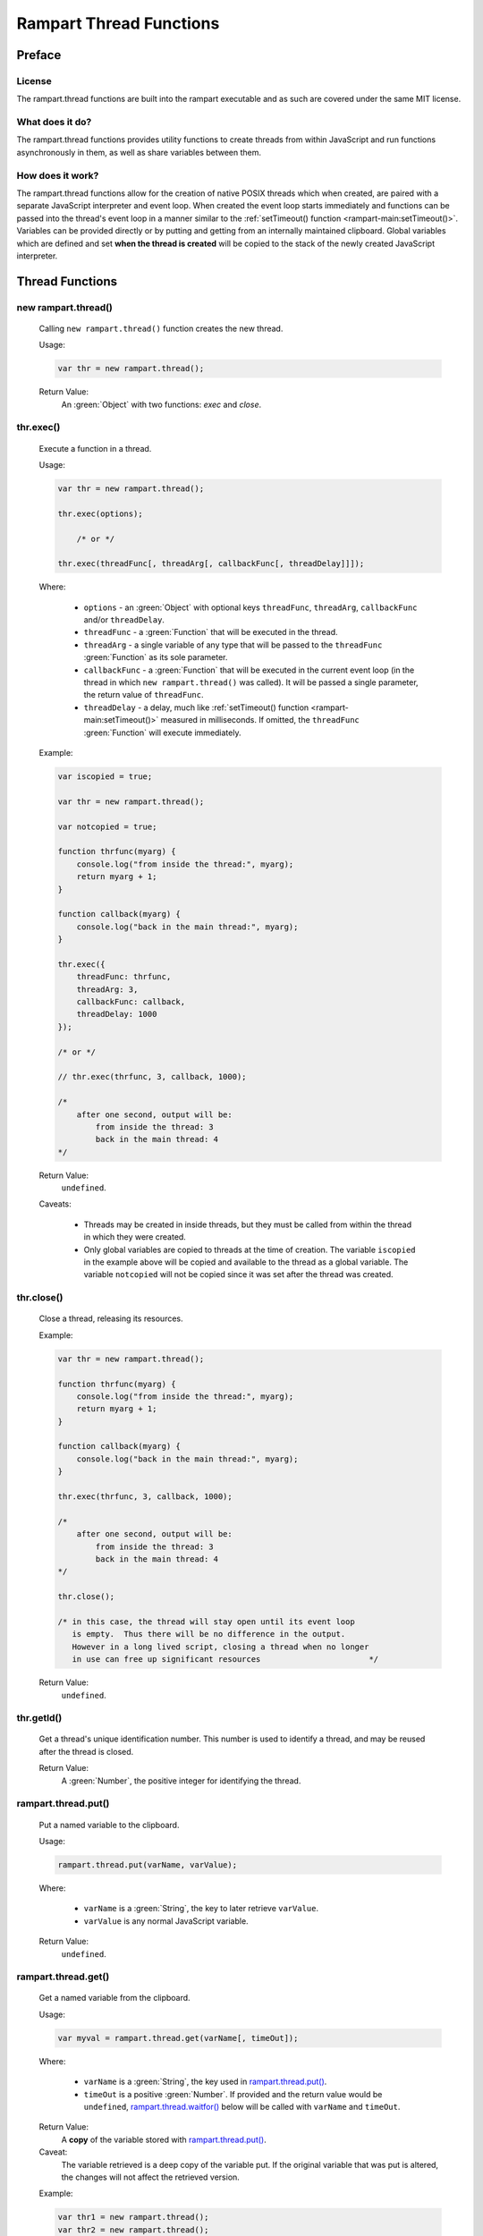 Rampart Thread Functions
========================

Preface
-------

License
~~~~~~~

The rampart.thread functions are built into the rampart executable
and as such are covered under the same MIT license.

What does it do?
~~~~~~~~~~~~~~~~

The rampart.thread functions provides utility functions to create threads
from within JavaScript and run functions asynchronously in them, as well as
share variables between them.

How does it work?
~~~~~~~~~~~~~~~~~

The rampart.thread functions allow for the creation of native POSIX threads
which when created, are paired with a separate JavaScript interpreter and event
loop.  When created the event loop starts immediately and functions can be
passed into the thread's event loop in a manner similar to the
:ref:`setTimeout() function <rampart-main:setTimeout()>`\ .  Variables can
be provided directly or by putting and getting from an internally maintained
clipboard.  Global variables which are defined and set **when the thread is
created** will be copied to the stack of the newly created JavaScript
interpreter.


Thread Functions
----------------

new rampart.thread()
~~~~~~~~~~~~~~~~~~~~

    Calling ``new rampart.thread()`` function creates the new thread.

    Usage:

    .. code-block:: javascript
    
        var thr = new rampart.thread(); 

    Return Value:
        An :green:`Object` with two functions: `exec` and `close`.


thr.exec()
~~~~~~~~~~

    Execute a function in a thread.

    Usage:

    .. code-block:: javascript
    
        var thr = new rampart.thread(); 

        thr.exec(options);

            /* or */

        thr.exec(threadFunc[, threadArg[, callbackFunc[, threadDelay]]]);

    Where:

        * ``options`` - an :green:`Object` with optional keys ``threadFunc``,
          ``threadArg``, ``callbackFunc`` and/or ``threadDelay``.

        * ``threadFunc`` - a :green:`Function` that will be executed in the
          thread.

        * ``threadArg`` - a single variable of any type that will be passed to
          the ``threadFunc`` :green:`Function` as its sole parameter.

        * ``callbackFunc`` - a :green:`Function` that will be executed in the
          current event loop (in the thread in which ``new rampart.thread()``
          was called).  It will be passed a single parameter, the return
          value of ``threadFunc``.

        * ``threadDelay`` - a delay, much like :ref:`setTimeout() function <rampart-main:setTimeout()>`
          measured in milliseconds.  If omitted, the ``threadFunc`` :green:`Function`
          will execute immediately.


    Example:

    .. code-block:: javascript

        var iscopied = true;

        var thr = new rampart.thread(); 

        var notcopied = true;

        function thrfunc(myarg) {
            console.log("from inside the thread:", myarg);
            return myarg + 1;
        }

        function callback(myarg) {
            console.log("back in the main thread:", myarg);
        }

        thr.exec({
            threadFunc: thrfunc,
            threadArg: 3,
            callbackFunc: callback,
            threadDelay: 1000
        });

        /* or */

        // thr.exec(thrfunc, 3, callback, 1000);

        /* 
            after one second, output will be:
                from inside the thread: 3
                back in the main thread: 4
        */

    Return Value: 
        ``undefined``.

    Caveats:

        * Threads may be created in inside threads, but they must be called
          from within the thread in which they were created.

        * Only global variables are copied to threads at the time of
          creation.  The variable ``iscopied`` in the example above will be copied and
          available to the thread as a global variable.  The variable
          ``notcopied`` will not be copied since it was set after the thread was
          created.

thr.close()
~~~~~~~~~~~

    Close a thread, releasing its resources.

    Example:

    .. code-block:: javascript

        var thr = new rampart.thread(); 

        function thrfunc(myarg) {
            console.log("from inside the thread:", myarg);
            return myarg + 1;
        }

        function callback(myarg) {
            console.log("back in the main thread:", myarg);
        }

        thr.exec(thrfunc, 3, callback, 1000);

        /* 
            after one second, output will be:
                from inside the thread: 3
                back in the main thread: 4
        */

        thr.close();

        /* in this case, the thread will stay open until its event loop
           is empty.  Thus there will be no difference in the output.
           However in a long lived script, closing a thread when no longer
           in use can free up significant resources                       */

    Return Value: 
        ``undefined``.

thr.getId()
~~~~~~~~~~~

    Get a thread's unique identification number.  This number is used to 
    identify a thread, and may be reused after the thread is closed.

    Return Value: 
        A :green:`Number`, the positive integer for identifying the thread.

rampart.thread.put()
~~~~~~~~~~~~~~~~~~~~

    Put a named variable to the clipboard.

    Usage:

    .. code-block:: javascript

        rampart.thread.put(varName, varValue);

    Where:

        * ``varName`` is a :green:`String`, the key to later retrieve
          ``varValue``.

        * ``varValue`` is any normal JavaScript variable.

    Return Value: 
        ``undefined``.

rampart.thread.get()
~~~~~~~~~~~~~~~~~~~~

    Get a named variable from the clipboard.

    Usage:

    .. code-block:: javascript

        var myval = rampart.thread.get(varName[, timeOut]);

    Where:

        * ``varName`` is a :green:`String`, the key used in
          `rampart.thread.put()`_.

        * ``timeOut`` is a positive :green:`Number`.  If provided and the
          return value would be ``undefined``,  `rampart.thread.waitfor()`_
          below will be called with ``varName`` and ``timeOut``.  

    Return Value: 
        A **copy** of the variable stored with `rampart.thread.put()`_.

    Caveat:  
        The variable retrieved is a deep copy of the variable put.  If
        the original variable that was put is altered, the changes will
        not affect the retrieved version. 

    Example:

    .. code-block:: javascript

        var thr1 = new rampart.thread();
        var thr2 = new rampart.thread();

        function thrfunc(myarg) {
            console.log("from inside thread 1:", myarg);
            rampart.thread.put('mycopiedvar', myarg + 10);
            return myarg + 1;
        }

        function callback(myarg) {
            console.log("back in the main thread:", myarg);
        }

        thr1.exec({
            threadFunc: thrfunc,
            threadArg: 3,
            callbackFunc: callback,
            threadDelay: 1000
        });

        thr2.exec(function(){
            // wait a max of five seconds for 'mycopiedvar' to be defined
            var retrieved_var = rampart.thread.get('mycopiedvar', 5000);
            while(!retrieved_var) {
                rampart.utils.sleep(0.1);
                retrieved_var = rampart.thread.get('mycopiedvar');
            }
            console.log("from inside thread 2:", retrieved_var);
        });

        /* output:
            from inside thread 1: 3
            from inside thread 2: 13
            back in the main thread: 4
        
           Note that thr1's callbackFunc runs last.  The event loop
           of threads start immediately while the main event loop in
           which the callbackFunc runs starts at the end of the script.
        */

rampart.thread.del()
~~~~~~~~~~~~~~~~~~~~

    Get a named variable and remove it from the clipboard.

    Usage:

    .. code-block:: javascript

        var myval = rampart.thread.del(varName[, timeOut]);

    Where:

        * ``varName`` is a :green:`String`, the key used in
          `rampart.thread.put()`_.

        * ``timeOut`` is a positive :green:`Number`.  If provided and the
          return value would be ``undefined``,  `rampart.thread.waitfor()`_
          below will be called with ``varName`` and ``timeOut``.  

    Return Value: 
        A **copy** of the variable stored with `rampart.thread.put()`_.

rampart.thread.waitfor()
~~~~~~~~~~~~~~~~~~~~~~~~

    Wait for the named variable to be updated by another thread and return
    it.

    .. code-block:: javascript

        var myval = rampart.thread.waitfor(varName[, timeOut]);

    Where:

        * ``varName`` is a :green:`String`, the key used in
          `rampart.thread.put()`_.

        * ``timeOut`` is a positive :green:`Number` in milliseconds.  If 
          provided, return ``undefined`` if the varable ``varName`` has not been
          written to the clipboard within the given time return value would
          be ``undefined``, `rampart.thread.waitfor()`_ below will be called
          with ``varName`` and ``timeOut``.  The default value is ``-1``, or
          wait indefinitely.

    Return Value: 
        A **copy** of the variable stored with `rampart.thread.put()`_ or
        ``undefined`` if the ``timeOut`` is reached.

    Note:
        Unlike `rampart.thread.get()`_ above, this function will wait even
        if ``varName`` is available and will return only when it changes or
        the ``timeOut`` is reached.

Lock Functions
--------------

new rampart.lock()
~~~~~~~~~~~~~~~~~~

     Calling ``new rampart.lock()`` function creates a new 
     `POSIX backed mutex <https://linux.die.net/man/3/pthread_mutex_lock>`_
     which can be used to isolate critical sections of code running in
     multiple threads.

    Usage:

    .. code-block:: javascript
    
        var thrlock = new rampart.lock(); 

    Return Value:
        An :green:`Object` with two functions: `lock` and `unlock`.

thrlock.lock()
~~~~~~~~~~~~~~

    Lock the mutex referenced by ``thrlock``.  If the mutex is not locked,
    a lock will be obtained.  If the mutex is locked in another thread,
    execution in the current thread will be paused until the other thread
    calls `thrlock.unlock()`_ and a lock will be obtained.

    Usage:

    .. code-block:: javascript
    
        var thrlock = new rampart.lock(); 

        // ... while inside a threaded function
        
        thrlock.lock();

    Return Value: 
        ``undefined``.

thrlock.unlock()
~~~~~~~~~~~~~~~~

    Unlock the mutex referenced by ``thrlock``.

    Usage:

    .. code-block:: javascript
    
        var thrlock = new rampart.lock(); 

        // ... while inside a threaded function
        
        thrlock.lock();
        /* critical section */
        thrlock.unlock();

    Return Value: 
        ``undefined``.

thrlock.trylock()
~~~~~~~~~~~~~~~~~

    Same as `thrlock.lock()` except it always returns immediatedly.

    Usage:

    .. code-block:: javascript
    
        var thrlock = new rampart.lock(); 

        // ... while inside a threaded function
        
        if(thrlock.lock())
        {
            /* critical section */
            thrlock.unlock();
        } else {
            /* do something else */
        }

    Return Value: 
        A :green:`Boolean`: ``true`` if the lock was obtained and ``false``
        if not.

Lock Caveats
~~~~~~~~~~~~

    * A mutex locked in a thread must be unlocked in the same thread. 

    * A ``rampart.lock`` should be created before the threads in which it
      will be used are created so that the ``thrlock`` variable is copied to
      each thread.

    * Normal operations do not require explicit locking using
      ``rampart.lock``.  However updating variables on the clipboard might
      require using a lock.

    Example:

    .. code-block:: javascript

        var thread=rampart.thread;

        var thrlock = new rampart.lock();
        
        var thr1 = new thread();
        var thr2 = new thread();

        thread.put("i", 0);

        thr1.exec(function() {
            var i, j=0;
            
            for(j=0; j<50; j++)
            {
                thrlock.lock();
            
                i=thread.get("i");
                i++;
                thread.put("i", i);

                thrlock.unlock();
            }
        });

        thr2.exec(function() {
            var i, j=0;
            
            for(j=0; j<50; j++)
            {
                thrlock.lock();
            
                i=thread.get("i");
                i++;
                thread.put("i", i);

                thrlock.unlock();
            }

            rampart.utils.sleep(0.25);
            i=thread.get("i");
            console.log("i =",i);
        });

        /* output:
            i = 100
        */
